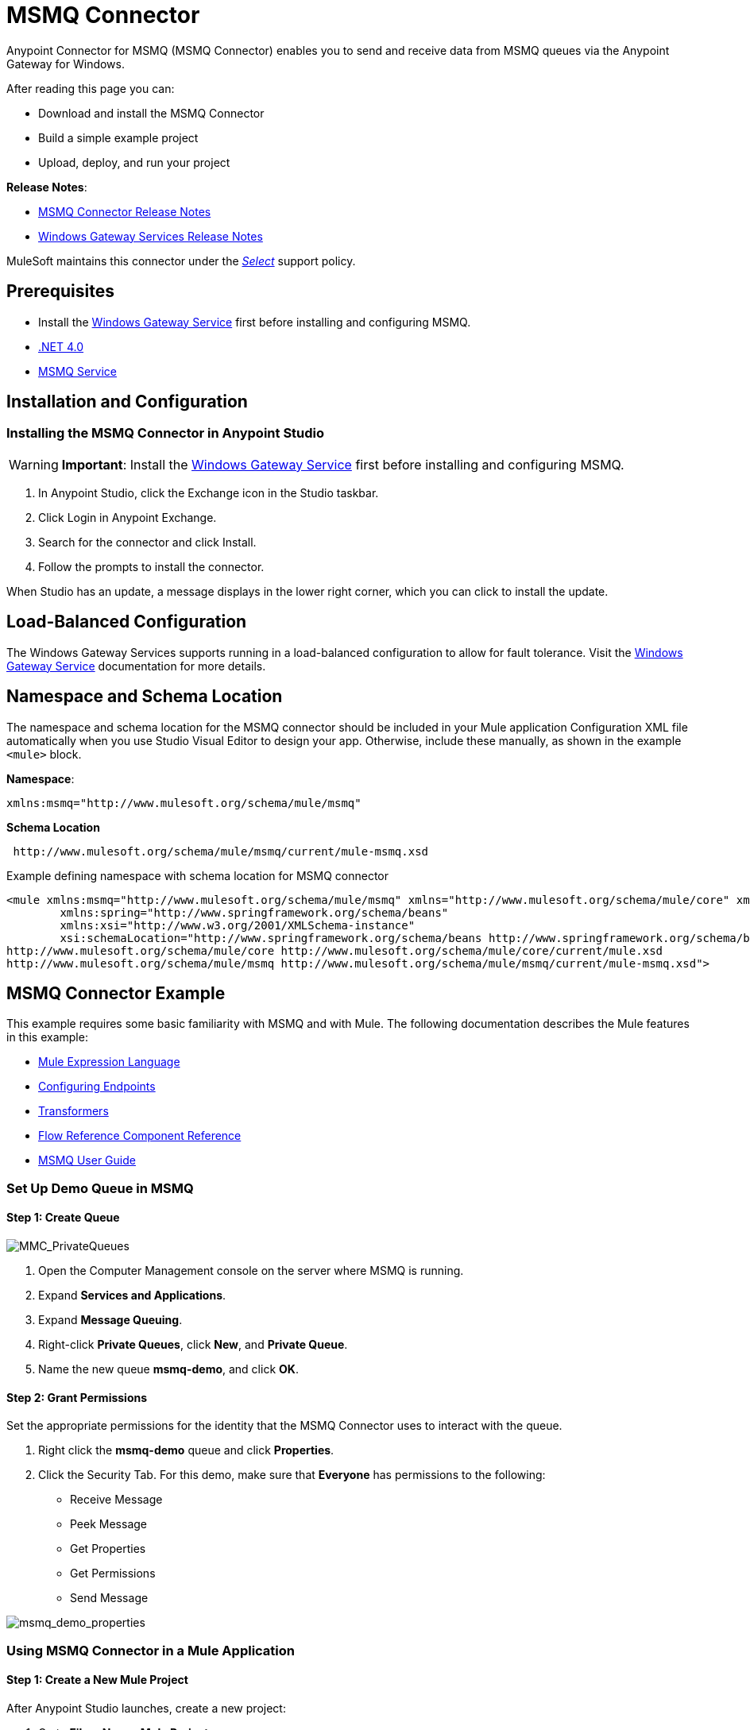 = MSMQ Connector
:keywords: anypoint studio, connector, endpoint, msmq, microsoft, message queuing
:page-aliases: 3.9@mule-runtime::msmq-connector.adoc

Anypoint Connector for MSMQ (MSMQ Connector) enables you to send and receive data from MSMQ queues via the Anypoint Gateway for Windows.

After reading this page you can:

* Download and install the MSMQ Connector
* Build a simple example project
* Upload, deploy, and run your project

*Release Notes*:

* xref:release-notes::connector/msmq-connector-release-notes.adoc[MSMQ Connector Release Notes]
* xref:release-notes::connector/windows-gateway-services-release-notes.adoc[Windows Gateway Services Release Notes]

MuleSoft maintains this connector under the xref:3.9@mule-runtime::anypoint-connectors.adoc#connector-categories[_Select_] support policy.

== Prerequisites

*  Install the xref:windows-gateway-services-guide.adoc[Windows Gateway Service] first before installing and configuring MSMQ.
* http://www.microsoft.com/en-US/download/details.aspx?id=17851[.NET 4.0]
* http://technet.microsoft.com/en-us/library/cc730960.aspx[MSMQ Service]

== Installation and Configuration

=== Installing the MSMQ Connector in Anypoint Studio

[WARNING]
*Important*: Install the xref:windows-gateway-services-guide.adoc[Windows Gateway Service] first before installing and configuring MSMQ.

. In Anypoint Studio, click the Exchange icon in the Studio taskbar.
. Click Login in Anypoint Exchange.
. Search for the connector and click Install.
. Follow the prompts to install the connector.

When Studio has an update, a message displays in the lower right corner, which you can click to install the update.

== Load-Balanced Configuration

The Windows Gateway Services supports running in a load-balanced configuration to allow for fault tolerance. Visit the xref:windows-gateway-services-guide.adoc[Windows Gateway Service] documentation for more details.

== Namespace and Schema Location

The namespace and schema location for the MSMQ connector should be included in your Mule application Configuration XML file automatically when you use Studio Visual Editor to design your app. Otherwise, include these manually, as shown in the example `<mule>` block.

*Namespace*:
----
xmlns:msmq="http://www.mulesoft.org/schema/mule/msmq"
----

*Schema Location*
----
 http://www.mulesoft.org/schema/mule/msmq/current/mule-msmq.xsd
----

.Example defining namespace with schema location for MSMQ connector
[source,xml,linenums]
----
<mule xmlns:msmq="http://www.mulesoft.org/schema/mule/msmq" xmlns="http://www.mulesoft.org/schema/mule/core" xmlns:doc="http://www.mulesoft.org/schema/mule/documentation"
	xmlns:spring="http://www.springframework.org/schema/beans"
	xmlns:xsi="http://www.w3.org/2001/XMLSchema-instance"
	xsi:schemaLocation="http://www.springframework.org/schema/beans http://www.springframework.org/schema/beans/spring-beans-current.xsd
http://www.mulesoft.org/schema/mule/core http://www.mulesoft.org/schema/mule/core/current/mule.xsd
http://www.mulesoft.org/schema/mule/msmq http://www.mulesoft.org/schema/mule/msmq/current/mule-msmq.xsd">
----

== MSMQ Connector Example

This example requires some basic familiarity with MSMQ and with Mule. The following documentation describes the Mule features in this example:

* xref:3.9@mule-runtime::mule-expression-language-mel.adoc[Mule Expression Language]
* xref:3.9@mule-runtime::endpoint-configuration-reference.adoc[Configuring Endpoints]
* xref:3.9@mule-runtime::transformers.adoc[Transformers]
* xref:3.9@mule-runtime::flow-reference-component-reference.adoc[Flow Reference Component Reference]
* xref:msmq-connector-user-guide.adoc[MSMQ User Guide]

=== Set Up Demo Queue in MSMQ

==== Step 1: Create Queue

image::mmc-privatequeues.png[MMC_PrivateQueues]

. Open the Computer Management console on the server where MSMQ is running.
. Expand *Services and Applications*.
. Expand *Message Queuing*.
. Right-click *Private Queues*, click *New*, and *Private Queue*.
. Name the new queue *msmq-demo*, and click *OK*.

==== Step 2: Grant Permissions

Set the appropriate permissions for the identity that the MSMQ Connector uses to interact with the queue.

. Right click the *msmq-demo* queue and click *Properties*.
. Click the Security Tab. For this demo, make sure that *Everyone* has permissions to the following:

* Receive Message
* Peek Message
* Get Properties
* Get Permissions
* Send Message

image::msmq-demo-properties.png[msmq_demo_properties]

=== Using MSMQ Connector in a Mule Application

==== Step 1: Create a New Mule Project

After Anypoint Studio launches, create a new project:

. Go to *File* > *New* > *Mule Project*.
. In the *New Mule Project* configuration menu, provide a name for this project: `msmq-demo` .
. Click *Finish*.

==== Step 2: Create a MSMQ Global Element

. Click the *Global Elements* tab.
. Click *Create* to display the Global Type dialog box.
. Search for *msmq*.
. Select *MSMQ* from *Cloud Connectors* section and click *OK*.
. Fill in *Gateway Service Address* using the format _machinename/ip address:port_. (For example, *localhost:9333*). Don't use URLs as they are not supported.
. Fill in *Gateway Access Token*. You can find the configured token in the Windows Service configuration file (`C:\Program Files(x86)\Anypoint Gateway for Windows\Mule.SelfHost.exe.config`) under the *mule-auth-token* appSetting key.
. Fill in the *Queue name* using the supported syntax by MSMQ. For example, `.\private$\msmq-demo` for the private queue created above. Because the required permissions have been granted to *Everyone*, you do not need to specify a UserName and Password for this demo.
. If you are using a self-signed SSL certificate such as the one included out of the box, make sure *Ignore SSL Warnings* is checked.
. Click *Test Connection* to make sure everything was set up correctly.
. Click *OK*.

image::globalelementproperties.png[GlobalElementProperties]

=== Building Flows

The sample flows send and receive messages from an existing queue. Transformers put the necessary information on the Mule Message for subsequent operations to consume. The end result looks like this:  +

image::buildingflows.png[BuildingFlows]

==== Step 1: Building the Send Flow

. Search for *http*, and drag and drop an HTTP connector to the canvas. This creates a new flow `msmq-demoFlow`.
.  Search for  *payload*, and drag a *Set Payload Transformer* next to the HTTP connector.
.  Search for *logger*, and drag a *Logger* component next to the Set Payload.
. Search for *msmq*, and drag a *MSMQ* connector next to the Logger.
. Double-click *HTTP* . After its properties dialog displays, select one-way from the *Exchange Patterns* group. Make sure *Host* is set to *localhost* and the Port is set to *9333*. S ave the changes.
. Double-click *Set Payload Transformer* . After its properties dialog displays, set *Value* to `#[header:INBOUND:http.relative.path]` , and save the changes.
. Double-click *Logger Component* . After its properties dialog displays, set *Message* to `Sending message: #[payload]` , and save the changes.
. Double-click *MSMQ Connector* . After its properties dialog displays, select the *Config Reference* named MSMQ . Leave the rest of the fields with the default values, and save the changes.

==== Step 2: Building the Receive Flow

. Search for *msmq* and drag a MSMQ Connector to the canvas, outside of the existing flow msmq-demoFlow. This creates a new flow `msmq-demoFlow1`.
.  Search for *byte* and drag a *Byte Array To String* *Transformer* next to the *MSMQ Connector*.
.  Search for *logger* and place a *Logger Component* next to the *Byte Array To String Transformer*.
. Double-click *MSMQ Connector* . After its properties dialog displays, select the *Config Reference* named MSMQ , and leave the rest of the properties with the default values. Save the changes.
. Double-click the *Logger Component*. After its properties dialog displays, set *Message* to `Received from queue: #[payload]`, and save the changes.

==== Step 3: Running the Flows

. Right-click `msmq-demo.mflow` and click *Run As* > *Mule Application*.
. Check the console to see when the application starts. You should see a message `Started app 'msmq-demo'`  message if no errors occurred.
+
[source,text,linenums]
----
++++++++++++++++++++++++++++++++++++++++++++++++++++++++++++
+ Started app 'msmq-demo'                                  +
++++++++++++++++++++++++++++++++++++++++++++++++++++++++++++
----

. Access the endpoint at `+http://localhost:9333/Hello-World+` and check the operation payload.
. The following messages should display in the console.
+
[source,text,linenums]
----
INFO  XXXX-XX-XX XX:XX:XX,XXX [[msmq-demo].msmq-demoFlow.stage1.02] org.mule.api.processor.LoggerMessageProcessor: Sending message: Hello-World
INFO  XXXX-XX-XX XX:XX:XX,XXX [[msmq-demo].msmq-demoFlow1.stage1.02] org.mule.api.processor.LoggerMessageProcessor: Received from queue: Hello-World
INFO  XXXX-XX-XX XX:XX:XX,XXX [[msmq-demo].msmq-demoFlow.stage1.02] org.mule.api.processor.LoggerMessageProcessor: Sending message: Hello-World
INFO  XXXX-XX-XX XX:XX:XX,XXX [[msmq-demo].msmq-demoFlow1.stage1.02] org.mule.api.processor.LoggerMessageProcessor: Received from queue: Hello-World
----

== See Also

* Refer to the xref:msmq-connector-user-guide.adoc[user guide] for more information about this connector.
* Read the xref:msmq-connector-faqs.adoc[FAQs] about the MSMQ Connector.
* https://www.mulesoft.com/exchange/org.mule.modules/mule-module-msmq/[MSMQ Connector on Exchange]
